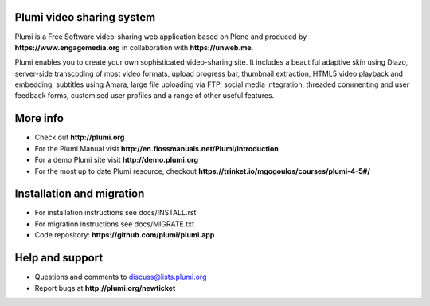 Plumi video sharing system 
==========================

Plumi is a Free Software video-sharing web application based on Plone and produced by **https://www.engagemedia.org** in collaboration with **https://unweb.me**.

Plumi enables you to create your own sophisticated video-sharing site. It includes a beautiful adaptive skin using Diazo, server-side transcoding of most video formats, upload progress bar, thumbnail extraction, HTML5 video playback and embedding, subtitles using Amara, large file uploading via FTP, social media integration, threaded commenting and user feedback forms, customised user profiles and a range of other useful features.

More info
=========

- Check out **http://plumi.org**
- For the Plumi Manual visit **http://en.flossmanuals.net/Plumi/Introduction**
- For a demo Plumi site visit **http://demo.plumi.org**
- For the most up to date Plumi resource, checkout **https://trinket.io/mgogoulos/courses/plumi-4-5#/**

Installation and migration
=========================

- For installation instructions see docs/INSTALL.rst
- For migration instructions see docs/MIGRATE.txt
- Code repository: **https://github.com/plumi/plumi.app**

Help and support
================

- Questions and comments to discuss@lists.plumi.org
- Report bugs at **http://plumi.org/newticket**


